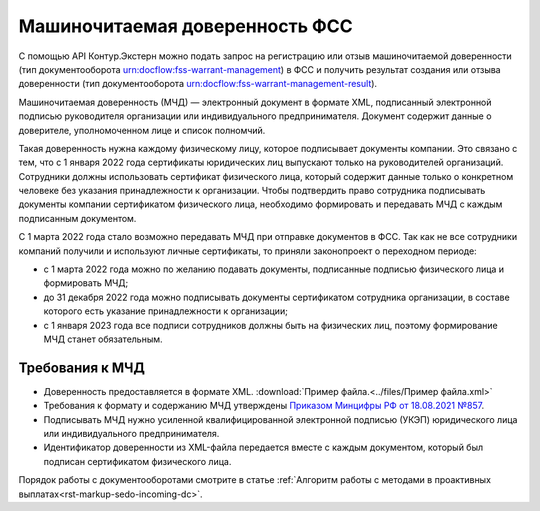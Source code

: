 .. _`Приказом Минцифры РФ от 18.08.2021 №857`: https://normativ.kontur.ru/document?moduleId=1&documentId=403269#h4 

Машиночитаемая доверенность ФСС
===============================

С помощью API Контур.Экстерн можно подать запрос на регистрацию или отзыв машиночитаемой доверенности (тип документооборота urn:docflow:fss-warrant-management) в ФСС и получить результат создания или отзыва доверенности (тип документооборота urn:docflow:fss-warrant-management-result). 

Машиночитаемая доверенность (МЧД) — электронный документ в формате XML, подписанный электронной подписью руководителя организации или индивидуального предпринимателя. Документ содержит данные о доверителе, уполномоченном лице и список полномчий.

Такая доверенность нужна каждому физическому лицу, которое подписывает документы компании. Это связано с тем, что с 1 января 2022 года сертификаты юридических лиц выпускают только на руководителей организаций. Сотрудники должны использовать сертификат физического лица, который содержит данные только о конкретном человеке без указания принадлежности к организации. Чтобы подтвердить право сотрудника подписывать документы компании сертификатом физического лица, необходимо формировать и передавать МЧД с каждым подписанным документом. 

С 1 марта 2022 года стало возможно передавать МЧД при отправке документов в ФСС. Так как не все сотрудники компаний получили и используют личные сертификаты, то приняли законопроект о переходном периоде:

* с 1 марта 2022 года можно по желанию подавать документы, подписанные подписью физического лица и формировать МЧД;
* до 31 декабря 2022 года можно подписывать документы сертификатом сотрудника организации, в составе которого есть указание принадлежности к организации;
* с 1 января 2023 года все подписи сотрудников должны быть на физических лиц, поэтому формирование МЧД станет обязательным. 

Требования к МЧД
----------------

* Доверенность предоставляется в формате XML. :download:`Пример файла.<../files/Пример файла.xml>`
* Требования к формату и содержанию МЧД утверждены `Приказом Минцифры РФ от 18.08.2021 №857`_.
* Подписывать МЧД нужно усиленной квалифицированной электронной подписью (УКЭП) юридического лица или индивидуального предпринимателя.
* Идентификатор доверенности из XML-файла передается вместе с каждым документом, который был подписан сертификатом физического лица.

Порядок работы с документооборотами смотрите в статье :ref:`Алгоритм работы с методами в проактивных выплатах<rst-markup-sedo-incoming-dc>`.